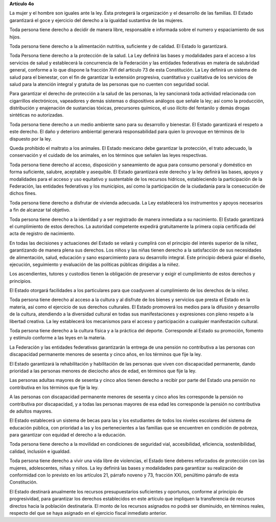 **Artículo 4o**

La mujer y el hombre son iguales ante la ley. Ésta protegerá la
organización y el desarrollo de las familias. El Estado garantizará el
goce y ejercicio del derecho a la igualdad sustantiva de las mujeres.

Toda persona tiene derecho a decidir de manera libre, responsable e
informada sobre el numero y espaciamiento de sus hijos.

Toda persona tiene derecho a la alimentación nutritiva, suficiente y de
calidad. El Estado lo garantizará.

Toda Persona tiene derecho a la protección de la salud. La Ley definirá
las bases y modalidades para el acceso a los servicios de salud y
establecerá la concurrencia de la Federación y las entidades federativas
en materia de salubridad general, conforme a lo que dispone la fracción
XVI del artículo 73 de esta Constitución. La Ley definirá un sistema de
salud para el bienestar, con el fin de garantizar la extensión
progresiva, cuantitativa y cualitativa de los servicios de salud para la
atención integral y gratuita de las personas que no cuenten con
seguridad social.

Para garantizar el derecho de protección a la salud de las personas, la
ley sancionará toda actividad relacionada con cigarrillos electrónicos,
vapeadores y demás sistemas o dispositivos análogos que señale la ley;
así como la producción, distribución y enajenación de sustancias
tóxicas, precursores químicos, el uso ilícito del fentanilo y demás
drogas sintéticas no autorizadas.

Toda persona tiene derecho a un medio ambiente sano para su desarrollo y
bienestar. El Estado garantizará el respeto a este derecho. El daño y
deterioro ambiental generará responsabilidad para quien lo provoque en
términos de lo dispuesto por la ley.

Queda prohibido el maltrato a los animales. El Estado mexicano debe
garantizar la protección, el trato adecuado, la conservación y el
cuidado de los animales, en los términos que señalen las leyes
respectivas.

Toda persona tiene derecho al acceso, disposición y saneamiento de agua
para consumo personal y doméstico en forma suficiente, salubre,
aceptable y asequible. El Estado garantizará este derecho y la ley
definirá las bases, apoyos y modalidades para el acceso y uso equitativo
y sustentable de los recursos hídricos, estableciendo la participación
de la Federación, las entidades federativas y los municipios, así como
la participación de la ciudadanía para la consecución de dichos fines.

Toda persona tiene derecho a disfrutar de vivienda adecuada. La Ley
establecerá los instrumentos y apoyos necesarios a fin de alcanzar tal
objetivo.

Toda persona tiene derecho a la identidad y a ser registrado de manera
inmediata a su nacimiento.  El Estado garantizará el cumplimiento de
estos derechos. La autoridad competente expedirá gratuitamente la
primera copia certificada del acta de registro de nacimiento.

En todas las decisiones y actuaciones del Estado se velará y cumplirá
con el principio del interés superior de la niñez, garantizando de
manera plena sus derechos. Los niños y las niñas tienen derecho a la
satisfacción de sus necesidades de alimentación, salud, educación y sano
esparcimiento para su desarrollo integral. Este principio deberá guiar
el diseño, ejecución, seguimiento y evaluación de las políticas públicas
dirigidas a la niñez.

Los ascendientes, tutores y custodios tienen la obligación de preservar
y exigir el cumplimiento de estos derechos y principios.

El Estado otorgará facilidades a los particulares para que coadyuven al
cumplimiento de los derechos de la niñez.

Toda persona tiene derecho al acceso a la cultura y al disfrute de los
bienes y servicios que presta el Estado en la materia, así como el
ejercicio de sus derechos culturales. El Estado promoverá los medios
para la difusión y desarrollo de la cultura, atendiendo a la diversidad
cultural en todas sus manifestaciones y expresiones con pleno respeto a
la libertad creativa. La ley establecerá los mecanismos para el acceso y
participación a cualquier manifestación cultural.

Toda persona tiene derecho a la cultura física y a la práctica del
deporte. Corresponde al Estado su promoción, fomento y estímulo conforme
a las leyes en la materia.

La Federación y las entidades federativas garantizarán la entrega de una
pensión no contributiva a las personas con discapacidad permanente
menores de sesenta y cinco años, en los términos que fije la ley.

El Estado garantizará la rehabilitación y habilitación de las personas
que viven con discapacidad permanente, dando prioridad a las personas
menores de dieciocho años de edad, en términos que fije la ley.

Las personas adultas mayores de sesenta y cinco años tienen derecho a
recibir por parte del Estado una pensión no contributiva en los términos
que fije la ley.

A las personas con discapacidad permanente menores de sesenta y cinco
años les corresponde la pensión no contributiva por discapacidad, y a
todas las personas mayores de esa edad les corresponde la pensión no
contributiva de adultos mayores.

El Estado establecerá un sistema de becas para las y los estudiantes de
todos los niveles escolares del sistema de educación pública, con
prioridad a las y los pertenecientes a las familias que se encuentren en
condición de pobreza, para garantizar con equidad el derecho a la
educación.

Toda persona tiene derecho a la movilidad en condiciones de seguridad
vial, accesibilidad, eficiencia, sostenibilidad, calidad, inclusión e
igualdad.

Toda persona tiene derecho a vivir una vida libre de violencias, el
Estado tiene deberes reforzados de protección con las mujeres,
adolescentes, niñas y niños. La ley definirá las bases y modalidades
para garantizar su realización de conformidad con lo previsto en los
artículos 21, párrafo noveno y 73, fracción XXI, penúltimo párrafo de
esta Constitución.

El Estado destinará anualmente los recursos presupuestarios suficientes
y oportunos, conforme al principio de progresividad, para garantizar los
derechos establecidos en este artículo que impliquen la transferencia de
recursos directos hacia la población destinataria. El monto de los
recursos asignados no podrá ser disminuido, en términos reales, respecto
del que se haya asignado en el ejercicio fiscal inmediato anterior.
